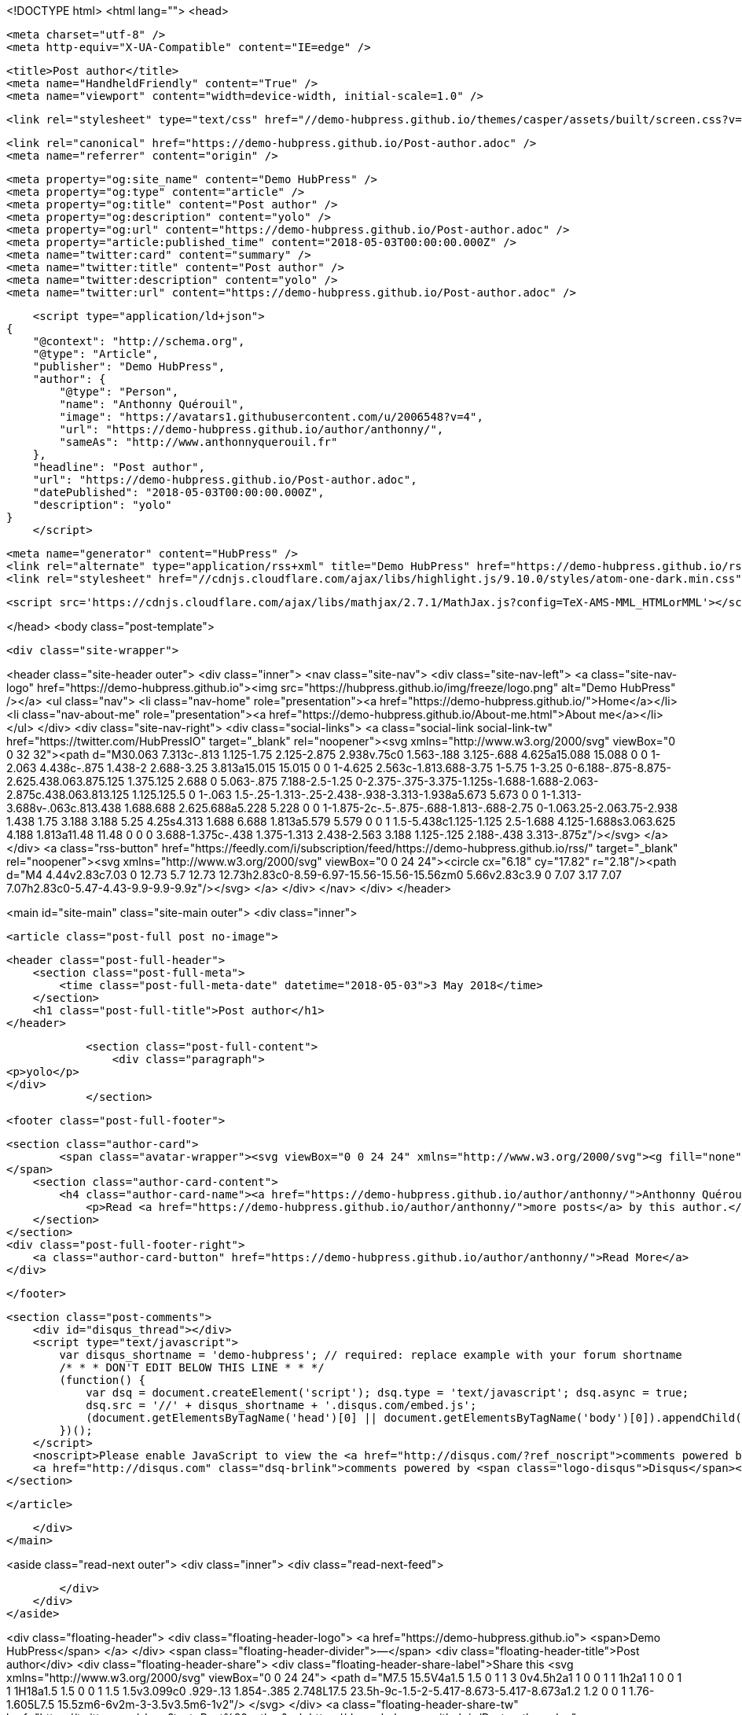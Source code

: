 <!DOCTYPE html>
<html lang="">
<head>

    <meta charset="utf-8" />
    <meta http-equiv="X-UA-Compatible" content="IE=edge" />

    <title>Post author</title>
    <meta name="HandheldFriendly" content="True" />
    <meta name="viewport" content="width=device-width, initial-scale=1.0" />

    <link rel="stylesheet" type="text/css" href="//demo-hubpress.github.io/themes/casper/assets/built/screen.css?v=1525347261421" />

    <link rel="canonical" href="https://demo-hubpress.github.io/Post-author.adoc" />
    <meta name="referrer" content="origin" />
    
    <meta property="og:site_name" content="Demo HubPress" />
    <meta property="og:type" content="article" />
    <meta property="og:title" content="Post author" />
    <meta property="og:description" content="yolo" />
    <meta property="og:url" content="https://demo-hubpress.github.io/Post-author.adoc" />
    <meta property="article:published_time" content="2018-05-03T00:00:00.000Z" />
    <meta name="twitter:card" content="summary" />
    <meta name="twitter:title" content="Post author" />
    <meta name="twitter:description" content="yolo" />
    <meta name="twitter:url" content="https://demo-hubpress.github.io/Post-author.adoc" />
    
    <script type="application/ld+json">
{
    "@context": "http://schema.org",
    "@type": "Article",
    "publisher": "Demo HubPress",
    "author": {
        "@type": "Person",
        "name": "Anthonny Quérouil",
        "image": "https://avatars1.githubusercontent.com/u/2006548?v=4",
        "url": "https://demo-hubpress.github.io/author/anthonny/",
        "sameAs": "http://www.anthonnyquerouil.fr"
    },
    "headline": "Post author",
    "url": "https://demo-hubpress.github.io/Post-author.adoc",
    "datePublished": "2018-05-03T00:00:00.000Z",
    "description": "yolo"
}
    </script>

    <meta name="generator" content="HubPress" />
    <link rel="alternate" type="application/rss+xml" title="Demo HubPress" href="https://demo-hubpress.github.io/rss/" />
    <link rel="stylesheet" href="//cdnjs.cloudflare.com/ajax/libs/highlight.js/9.10.0/styles/atom-one-dark.min.css">
    
        <script src='https://cdnjs.cloudflare.com/ajax/libs/mathjax/2.7.1/MathJax.js?config=TeX-AMS-MML_HTMLorMML'></script>

</head>
<body class="post-template">

    <div class="site-wrapper">

        

<header class="site-header outer">
    <div class="inner">
        <nav class="site-nav">
            <div class="site-nav-left">
                        <a class="site-nav-logo" href="https://demo-hubpress.github.io"><img src="https://hubpress.github.io/img/freeze/logo.png" alt="Demo HubPress" /></a>
                    <ul class="nav">
            <li class="nav-home" role="presentation"><a href="https://demo-hubpress.github.io/">Home</a></li>
            <li class="nav-about-me" role="presentation"><a href="https://demo-hubpress.github.io/About-me.html">About me</a></li>
        </ul>
            </div>
            <div class="site-nav-right">
                <div class="social-links">
                        <a class="social-link social-link-tw" href="https://twitter.com/HubPressIO" target="_blank" rel="noopener"><svg xmlns="http://www.w3.org/2000/svg" viewBox="0 0 32 32"><path d="M30.063 7.313c-.813 1.125-1.75 2.125-2.875 2.938v.75c0 1.563-.188 3.125-.688 4.625a15.088 15.088 0 0 1-2.063 4.438c-.875 1.438-2 2.688-3.25 3.813a15.015 15.015 0 0 1-4.625 2.563c-1.813.688-3.75 1-5.75 1-3.25 0-6.188-.875-8.875-2.625.438.063.875.125 1.375.125 2.688 0 5.063-.875 7.188-2.5-1.25 0-2.375-.375-3.375-1.125s-1.688-1.688-2.063-2.875c.438.063.813.125 1.125.125.5 0 1-.063 1.5-.25-1.313-.25-2.438-.938-3.313-1.938a5.673 5.673 0 0 1-1.313-3.688v-.063c.813.438 1.688.688 2.625.688a5.228 5.228 0 0 1-1.875-2c-.5-.875-.688-1.813-.688-2.75 0-1.063.25-2.063.75-2.938 1.438 1.75 3.188 3.188 5.25 4.25s4.313 1.688 6.688 1.813a5.579 5.579 0 0 1 1.5-5.438c1.125-1.125 2.5-1.688 4.125-1.688s3.063.625 4.188 1.813a11.48 11.48 0 0 0 3.688-1.375c-.438 1.375-1.313 2.438-2.563 3.188 1.125-.125 2.188-.438 3.313-.875z"/></svg>
        </a>
                </div>
                    <a class="rss-button" href="https://feedly.com/i/subscription/feed/https://demo-hubpress.github.io/rss/" target="_blank" rel="noopener"><svg xmlns="http://www.w3.org/2000/svg" viewBox="0 0 24 24"><circle cx="6.18" cy="17.82" r="2.18"/><path d="M4 4.44v2.83c7.03 0 12.73 5.7 12.73 12.73h2.83c0-8.59-6.97-15.56-15.56-15.56zm0 5.66v2.83c3.9 0 7.07 3.17 7.07 7.07h2.83c0-5.47-4.43-9.9-9.9-9.9z"/></svg>
        </a>
            </div>
        </nav>
    </div>
</header>


<main id="site-main" class="site-main outer">
    <div class="inner">

        <article class="post-full post no-image">

            <header class="post-full-header">
                <section class="post-full-meta">
                    <time class="post-full-meta-date" datetime="2018-05-03">3 May 2018</time>
                </section>
                <h1 class="post-full-title">Post author</h1>
            </header>
            

            <section class="post-full-content">
                <div class="paragraph">
<p>yolo</p>
</div>
            </section>


            <footer class="post-full-footer">


                    
                    <section class="author-card">
                            <span class="avatar-wrapper"><svg viewBox="0 0 24 24" xmlns="http://www.w3.org/2000/svg"><g fill="none" fill-rule="evenodd"><path d="M3.513 18.998C4.749 15.504 8.082 13 12 13s7.251 2.504 8.487 5.998C18.47 21.442 15.417 23 12 23s-6.47-1.558-8.487-4.002zM12 12c2.21 0 4-2.79 4-5s-1.79-4-4-4-4 1.79-4 4 1.79 5 4 5z" fill="#FFF"/></g></svg>
                    </span>
                        <section class="author-card-content">
                            <h4 class="author-card-name"><a href="https://demo-hubpress.github.io/author/anthonny/">Anthonny Quérouil</a></h4>
                                <p>Read <a href="https://demo-hubpress.github.io/author/anthonny/">more posts</a> by this author.</p>
                        </section>
                    </section>
                    <div class="post-full-footer-right">
                        <a class="author-card-button" href="https://demo-hubpress.github.io/author/anthonny/">Read More</a>
                    </div>
                    

            </footer>

            <section class="post-comments">
                <div id="disqus_thread"></div>
                <script type="text/javascript">
                    var disqus_shortname = 'demo-hubpress'; // required: replace example with your forum shortname
                    /* * * DON'T EDIT BELOW THIS LINE * * */
                    (function() {
                        var dsq = document.createElement('script'); dsq.type = 'text/javascript'; dsq.async = true;
                        dsq.src = '//' + disqus_shortname + '.disqus.com/embed.js';
                        (document.getElementsByTagName('head')[0] || document.getElementsByTagName('body')[0]).appendChild(dsq);
                    })();
                </script>
                <noscript>Please enable JavaScript to view the <a href="http://disqus.com/?ref_noscript">comments powered by Disqus.</a></noscript>
                <a href="http://disqus.com" class="dsq-brlink">comments powered by <span class="logo-disqus">Disqus</span></a>
            </section>


        </article>

    </div>
</main>

<aside class="read-next outer">
    <div class="inner">
        <div class="read-next-feed">



        </div>
    </div>
</aside>

<div class="floating-header">
    <div class="floating-header-logo">
        <a href="https://demo-hubpress.github.io">
            <span>Demo HubPress</span>
        </a>
    </div>
    <span class="floating-header-divider">&mdash;</span>
    <div class="floating-header-title">Post author</div>
    <div class="floating-header-share">
        <div class="floating-header-share-label">Share this <svg xmlns="http://www.w3.org/2000/svg" viewBox="0 0 24 24">
    <path d="M7.5 15.5V4a1.5 1.5 0 1 1 3 0v4.5h2a1 1 0 0 1 1 1h2a1 1 0 0 1 1 1H18a1.5 1.5 0 0 1 1.5 1.5v3.099c0 .929-.13 1.854-.385 2.748L17.5 23.5h-9c-1.5-2-5.417-8.673-5.417-8.673a1.2 1.2 0 0 1 1.76-1.605L7.5 15.5zm6-6v2m-3-3.5v3.5m6-1v2"/>
</svg>
</div>
        <a class="floating-header-share-tw" href="https://twitter.com/share?text=Post%20author&amp;url=https://demo-hubpress.github.io/Post-author.adoc"
            onclick="window.open(this.href, 'share-twitter', 'width=550,height=235');return false;">
            <svg xmlns="http://www.w3.org/2000/svg" viewBox="0 0 32 32"><path d="M30.063 7.313c-.813 1.125-1.75 2.125-2.875 2.938v.75c0 1.563-.188 3.125-.688 4.625a15.088 15.088 0 0 1-2.063 4.438c-.875 1.438-2 2.688-3.25 3.813a15.015 15.015 0 0 1-4.625 2.563c-1.813.688-3.75 1-5.75 1-3.25 0-6.188-.875-8.875-2.625.438.063.875.125 1.375.125 2.688 0 5.063-.875 7.188-2.5-1.25 0-2.375-.375-3.375-1.125s-1.688-1.688-2.063-2.875c.438.063.813.125 1.125.125.5 0 1-.063 1.5-.25-1.313-.25-2.438-.938-3.313-1.938a5.673 5.673 0 0 1-1.313-3.688v-.063c.813.438 1.688.688 2.625.688a5.228 5.228 0 0 1-1.875-2c-.5-.875-.688-1.813-.688-2.75 0-1.063.25-2.063.75-2.938 1.438 1.75 3.188 3.188 5.25 4.25s4.313 1.688 6.688 1.813a5.579 5.579 0 0 1 1.5-5.438c1.125-1.125 2.5-1.688 4.125-1.688s3.063.625 4.188 1.813a11.48 11.48 0 0 0 3.688-1.375c-.438 1.375-1.313 2.438-2.563 3.188 1.125-.125 2.188-.438 3.313-.875z"/></svg>
        </a>
        <a class="floating-header-share-fb" href="https://www.facebook.com/sharer/sharer.php?u=https://demo-hubpress.github.io/Post-author.adoc"
            onclick="window.open(this.href, 'share-facebook','width=580,height=296');return false;">
            <svg xmlns="http://www.w3.org/2000/svg" viewBox="0 0 32 32"><path d="M19 6h5V0h-5c-3.86 0-7 3.14-7 7v3H8v6h4v16h6V16h5l1-6h-6V7c0-.542.458-1 1-1z"/></svg>
        </a>
    </div>
    <progress class="progress" value="0">
        <div class="progress-container">
            <span class="progress-bar"></span>
        </div>
    </progress>
</div>




        <footer class="site-footer outer">
            <div class="site-footer-content inner">
                <section class="copyright"><a href="https://demo-hubpress.github.io">Demo HubPress</a> &copy; 2018</section>
                <nav class="site-footer-nav">
                    <a href="https://demo-hubpress.github.io">Latest Posts</a>
                    
                    <a href="https://twitter.com/HubPressIO" target="_blank" rel="noopener">Twitter</a>
                    <a href="https://hubpress.github.io" target="_blank" rel="noopener">HubPress</a>
                </nav>
            </div>
        </footer>

    </div>


    <script
        src="https://code.jquery.com/jquery-3.2.1.min.js"
        integrity="sha256-hwg4gsxgFZhOsEEamdOYGBf13FyQuiTwlAQgxVSNgt4="
        crossorigin="anonymous">
    </script>
    <script type="text/javascript" src="//demo-hubpress.github.io/themes/casper/assets/js/jquery.fitvids.js?v=1525347261421"></script>


    <script>

// NOTE: Scroll performance is poor in Safari
// - this appears to be due to the events firing much more slowly in Safari.
//   Dropping the scroll event and using only a raf loop results in smoother
//   scrolling but continuous processing even when not scrolling
$(document).ready(function () {
    // Start fitVids
    var $postContent = $(".post-full-content");
    $postContent.fitVids();
    // End fitVids

    var progressBar = document.querySelector('progress');
    var header = document.querySelector('.floating-header');
    var title = document.querySelector('.post-full-title');

    var lastScrollY = window.scrollY;
    var lastWindowHeight = window.innerHeight;
    var lastDocumentHeight = $(document).height();
    var ticking = false;

    function onScroll() {
        lastScrollY = window.scrollY;
        requestTick();
    }

    function onResize() {
        lastWindowHeight = window.innerHeight;
        lastDocumentHeight = $(document).height();
        requestTick();
    }

    function requestTick() {
        if (!ticking) {
            requestAnimationFrame(update);
        }
        ticking = true;
    }

    function update() {
        var trigger = title.getBoundingClientRect().top + window.scrollY;
        var triggerOffset = title.offsetHeight + 35;
        var progressMax = lastDocumentHeight - lastWindowHeight;

        // show/hide floating header
        if (lastScrollY >= trigger + triggerOffset) {
            header.classList.add('floating-active');
        } else {
            header.classList.remove('floating-active');
        }

        progressBar.setAttribute('max', progressMax);
        progressBar.setAttribute('value', lastScrollY);

        ticking = false;
    }

    window.addEventListener('scroll', onScroll, {passive: true});
    window.addEventListener('resize', onResize, false);

    update();

});
</script>


    

</body>
</html>

